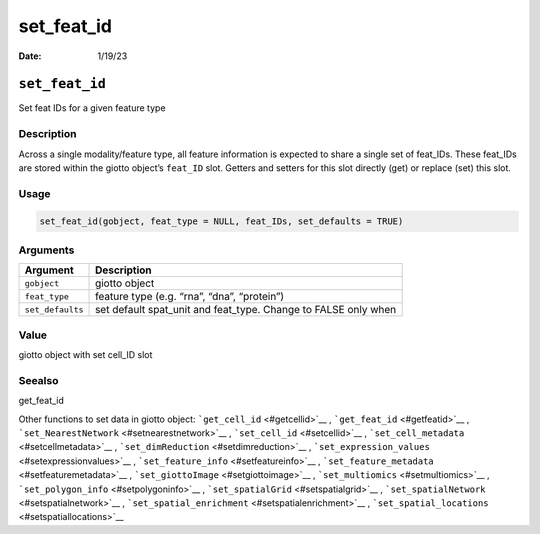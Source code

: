 ===========
set_feat_id
===========

:Date: 1/19/23

``set_feat_id``
===============

Set feat IDs for a given feature type

Description
-----------

Across a single modality/feature type, all feature information is
expected to share a single set of feat_IDs. These feat_IDs are stored
within the giotto object’s ``feat_ID`` slot. Getters and setters for
this slot directly (get) or replace (set) this slot.

Usage
-----

.. code:: r

   set_feat_id(gobject, feat_type = NULL, feat_IDs, set_defaults = TRUE)

Arguments
---------

+-------------------------------+--------------------------------------+
| Argument                      | Description                          |
+===============================+======================================+
| ``gobject``                   | giotto object                        |
+-------------------------------+--------------------------------------+
| ``feat_type``                 | feature type (e.g. “rna”, “dna”,     |
|                               | “protein”)                           |
+-------------------------------+--------------------------------------+
| ``set_defaults``              | set default spat_unit and feat_type. |
|                               | Change to FALSE only when            |
+-------------------------------+--------------------------------------+

Value
-----

giotto object with set cell_ID slot

Seealso
-------

get_feat_id

Other functions to set data in giotto object:
```get_cell_id`` <#getcellid>`__ , ```get_feat_id`` <#getfeatid>`__ ,
```set_NearestNetwork`` <#setnearestnetwork>`__ ,
```set_cell_id`` <#setcellid>`__ ,
```set_cell_metadata`` <#setcellmetadata>`__ ,
```set_dimReduction`` <#setdimreduction>`__ ,
```set_expression_values`` <#setexpressionvalues>`__ ,
```set_feature_info`` <#setfeatureinfo>`__ ,
```set_feature_metadata`` <#setfeaturemetadata>`__ ,
```set_giottoImage`` <#setgiottoimage>`__ ,
```set_multiomics`` <#setmultiomics>`__ ,
```set_polygon_info`` <#setpolygoninfo>`__ ,
```set_spatialGrid`` <#setspatialgrid>`__ ,
```set_spatialNetwork`` <#setspatialnetwork>`__ ,
```set_spatial_enrichment`` <#setspatialenrichment>`__ ,
```set_spatial_locations`` <#setspatiallocations>`__
